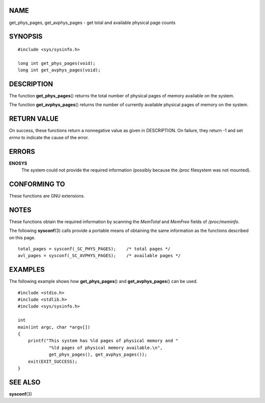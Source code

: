 NAME
====

get_phys_pages, get_avphys_pages - get total and available physical page
counts

SYNOPSIS
========

::

   #include <sys/sysinfo.h>

   long int get_phys_pages(void);
   long int get_avphys_pages(void);

DESCRIPTION
===========

The function **get_phys_pages**\ () returns the total number of physical
pages of memory available on the system.

The function **get_avphys_pages**\ () returns the number of currently
available physical pages of memory on the system.

RETURN VALUE
============

On success, these functions return a nonnegative value as given in
DESCRIPTION. On failure, they return -1 and set *errno* to indicate the
cause of the error.

ERRORS
======

**ENOSYS**
   The system could not provide the required information (possibly
   because the */proc* filesystem was not mounted).

CONFORMING TO
=============

These functions are GNU extensions.

NOTES
=====

These functions obtain the required information by scanning the
*MemTotal* and *MemFree* fields of */proc/meminfo*.

The following **sysconf**\ (3) calls provide a portable means of
obtaining the same information as the functions described on this page.

::

   total_pages = sysconf(_SC_PHYS_PAGES);    /* total pages */
   avl_pages = sysconf(_SC_AVPHYS_PAGES);    /* available pages */

EXAMPLES
========

The following example shows how **get_phys_pages**\ () and
**get_avphys_pages**\ () can be used.

::

   #include <stdio.h>
   #include <stdlib.h>
   #include <sys/sysinfo.h>

   int
   main(int argc, char *argv[])
   {
       printf("This system has %ld pages of physical memory and "
               "%ld pages of physical memory available.\n",
               get_phys_pages(), get_avphys_pages());
       exit(EXIT_SUCCESS);
   }

SEE ALSO
========

**sysconf**\ (3)
